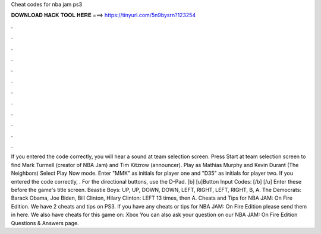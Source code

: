 Cheat codes for nba jam ps3

𝐃𝐎𝐖𝐍𝐋𝐎𝐀𝐃 𝐇𝐀𝐂𝐊 𝐓𝐎𝐎𝐋 𝐇𝐄𝐑𝐄 ===> https://tinyurl.com/5n9bysrn?123254

.

.

.

.

.

.

.

.

.

.

.

.

If you entered the code correctly, you will hear a sound at team selection screen. Press Start at team selection screen to find Mark Turmell (creator of NBA Jam) and Tim Kitzrow (announcer). Play as Mathias Murphy and Kevin Durant (The Neighbors) Select Play Now mode. Enter "MMK" as initials for player one and "D35" as initials for player two. If you entered the code correctly, . For the directional buttons, use the D-Pad. [b] [u]Button Input Codes: [/b] [/u] Enter these before the game's title screen. Beastie Boys: UP, UP, DOWN, DOWN, LEFT, RIGHT, LEFT, RIGHT, B, A. The Democrats: Barack Obama, Joe Biden, Bill Clinton, Hilary Clinton: LEFT 13 times, then A. Cheats and Tips for NBA JAM: On Fire Edition. We have 2 cheats and tips on PS3. If you have any cheats or tips for NBA JAM: On Fire Edition please send them in here. We also have cheats for this game on: Xbox You can also ask your question on our NBA JAM: On Fire Edition Questions & Answers page.